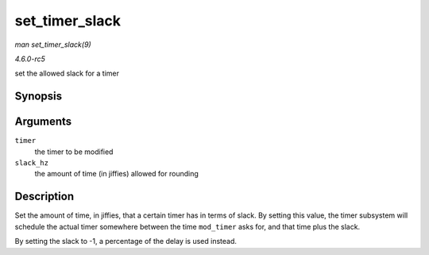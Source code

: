 .. -*- coding: utf-8; mode: rst -*-

.. _API-set-timer-slack:

===============
set_timer_slack
===============

*man set_timer_slack(9)*

*4.6.0-rc5*

set the allowed slack for a timer


Synopsis
========

.. c:function:: void set_timer_slack( struct timer_list * timer, int slack_hz )

Arguments
=========

``timer``
    the timer to be modified

``slack_hz``
    the amount of time (in jiffies) allowed for rounding


Description
===========

Set the amount of time, in jiffies, that a certain timer has in terms of
slack. By setting this value, the timer subsystem will schedule the
actual timer somewhere between the time ``mod_timer`` asks for, and that
time plus the slack.

By setting the slack to -1, a percentage of the delay is used instead.


.. ------------------------------------------------------------------------------
.. This file was automatically converted from DocBook-XML with the dbxml
.. library (https://github.com/return42/sphkerneldoc). The origin XML comes
.. from the linux kernel, refer to:
..
.. * https://github.com/torvalds/linux/tree/master/Documentation/DocBook
.. ------------------------------------------------------------------------------
